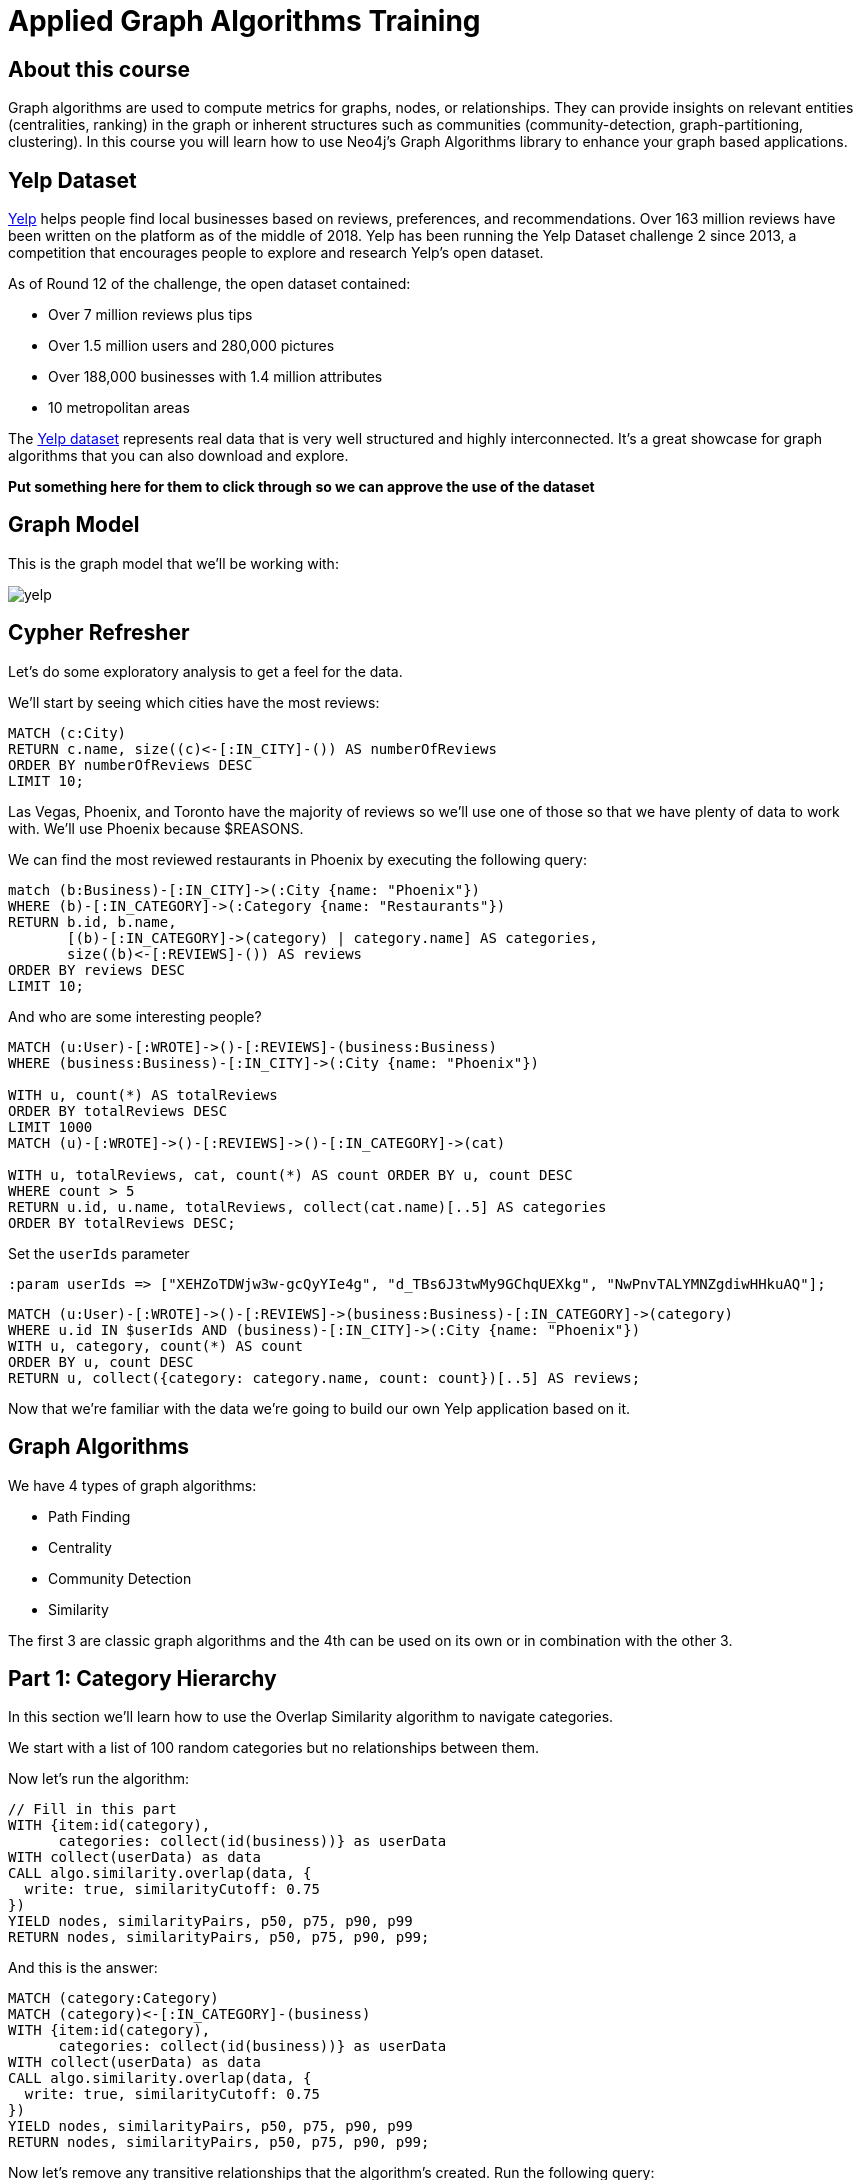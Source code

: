 = Applied Graph Algorithms Training

== About this course

Graph algorithms are used to compute metrics for graphs, nodes, or relationships.
They can provide insights on relevant entities (centralities, ranking) in the graph or inherent structures such as communities (community-detection, graph-partitioning, clustering).
In this course you will learn how to use Neo4j's Graph Algorithms library to enhance your graph based applications.

== Yelp Dataset

https://www.yelp.com/[Yelp^] helps people find local businesses based on reviews, preferences, and recommendations.
Over 163 million reviews have been written on the platform as of the middle of 2018.
Yelp has been running the Yelp Dataset challenge 2 since 2013, a competition that encourages people to explore and research Yelp’s open dataset.

As of Round 12 of the challenge, the open dataset contained:

* Over 7 million reviews plus tips
* Over 1.5 million users and 280,000 pictures
* Over 188,000 businesses with 1.4 million attributes
* 10 metropolitan areas

The https://www.yelp.com/dataset/challenge[Yelp dataset^] represents real data that is very well structured and highly interconnected.
It’s a great showcase for graph algorithms that you can also download and explore.

*Put something here for them to click through so we can approve the use of the dataset*

== Graph Model

This is the graph model that we'll be working with:

image::images/yelp.svg[]

== Cypher Refresher

Let's do some exploratory analysis to get a feel for the data.

We'll start by seeing which cities have the most reviews:

[source,cypher]
----
MATCH (c:City)
RETURN c.name, size((c)<-[:IN_CITY]-()) AS numberOfReviews
ORDER BY numberOfReviews DESC
LIMIT 10;
----

Las Vegas, Phoenix, and Toronto have the majority of reviews so we'll use one of those so that we have plenty of data to work with.
We'll use Phoenix because $REASONS.

We can find the most reviewed restaurants in Phoenix by executing the following query:

[source,cypher]
----
match (b:Business)-[:IN_CITY]->(:City {name: "Phoenix"})
WHERE (b)-[:IN_CATEGORY]->(:Category {name: "Restaurants"})
RETURN b.id, b.name,
       [(b)-[:IN_CATEGORY]->(category) | category.name] AS categories,
       size((b)<-[:REVIEWS]-()) AS reviews
ORDER BY reviews DESC
LIMIT 10;
----

And who are some interesting people?

[source,cypher]
----
MATCH (u:User)-[:WROTE]->()-[:REVIEWS]-(business:Business)
WHERE (business:Business)-[:IN_CITY]->(:City {name: "Phoenix"})

WITH u, count(*) AS totalReviews
ORDER BY totalReviews DESC
LIMIT 1000
MATCH (u)-[:WROTE]->()-[:REVIEWS]->()-[:IN_CATEGORY]->(cat)

WITH u, totalReviews, cat, count(*) AS count ORDER BY u, count DESC
WHERE count > 5
RETURN u.id, u.name, totalReviews, collect(cat.name)[..5] AS categories
ORDER BY totalReviews DESC;
----

Set the `userIds` parameter

[source,cypher]
----
:param userIds => ["XEHZoTDWjw3w-gcQyYIe4g", "d_TBs6J3twMy9GChqUEXkg", "NwPnvTALYMNZgdiwHHkuAQ"];
----


[source,cypher]
----
MATCH (u:User)-[:WROTE]->()-[:REVIEWS]->(business:Business)-[:IN_CATEGORY]->(category)
WHERE u.id IN $userIds AND (business)-[:IN_CITY]->(:City {name: "Phoenix"})
WITH u, category, count(*) AS count
ORDER BY u, count DESC
RETURN u, collect({category: category.name, count: count})[..5] AS reviews;
----

Now that we're familiar with the data we're going to build our own Yelp application based on it.


== Graph Algorithms

We have 4 types of graph algorithms:

* Path Finding
* Centrality
* Community Detection
* Similarity

The first 3 are classic graph algorithms and the 4th can be used on its own or in combination with the other 3.

== Part 1: Category Hierarchy

In this section we'll learn how to use the Overlap Similarity algorithm to navigate categories.

We start with a list of 100 random categories but no relationships between them.

Now let's run the algorithm:

[source,cypher]
----
// Fill in this part
WITH {item:id(category),
      categories: collect(id(business))} as userData
WITH collect(userData) as data
CALL algo.similarity.overlap(data, {
  write: true, similarityCutoff: 0.75
})
YIELD nodes, similarityPairs, p50, p75, p90, p99
RETURN nodes, similarityPairs, p50, p75, p90, p99;
----

And this is the answer:

[source,cypher]
----
MATCH (category:Category)
MATCH (category)<-[:IN_CATEGORY]-(business)
WITH {item:id(category),
      categories: collect(id(business))} as userData
WITH collect(userData) as data
CALL algo.similarity.overlap(data, {
  write: true, similarityCutoff: 0.75
})
YIELD nodes, similarityPairs, p50, p75, p90, p99
RETURN nodes, similarityPairs, p50, p75, p90, p99;
----

Now let's remove any transitive relationships that the algorithm's created.
Run the following query:

[source,cypher]
----
MATCH (g1:Category)-[:NARROWER_THAN*2..]->(g3:Category),
      (g1)-[d:NARROWER_THAN]->(g3)
DELETE d;
----

Now that we've computed relationships between categories, let's update the application to only return top level categories.

NOTE: Top level categories don't have an outgoing `NARROWER_THAN` relationship.

== Part 2: Ordering search results

In this section we'll learn how to use the Pearson Similarity algorithm to recommend reviews based on user similarity.

[source,cypher]
----
CALL algo.similarity.cosine(
    "// Fill in this part of the query
     RETURN id(u) AS item, id(business) AS id, review.stars AS weight",
    {graph: "cypher", similarityCutoff:0.5, degreeCutoff:3, write:true, topK:10,
     skipValue: algo.NaN(), params: {city: "Phoenix"}})
YIELD nodes, similarityPairs, min, max, mean, stdDev, p90, p95, p99
RETURN *
----

And here's the answer:

[source,cypher]
----
CALL algo.similarity.cosine(
    "MATCH (u:User:Phoenix)
     WITH u LIMIT 50000
     MATCH (u)-[:WROTE]->(review:Review)-[:REVIEWS]->(business:Business)-[:IN_CITY]->(c:City)
     WHERE c.name = $city
     RETURN id(u) AS item, id(business) AS id, review.stars AS weight",
    {graph: "cypher", similarityCutoff:0.5, degreeCutoff:3, write:true, topK:10,
     skipValue: algo.NaN(), params: {city: "Phoenix"}})
YIELD nodes, similarityPairs, min, max, mean, stdDev, p90, p95, p99
RETURN *
----

We want to use this similarity graph to improve the reviews that we show on our application.
We can find similar users by following the `SIMILAR` relationship from a user:

[source,cypher]
----
MATCH (me:User {id: $userId})-[similarity:SIMILAR]-(other)
RETURN other, similarity.score AS similarity
ORDER BY similarity DESC
----

Now let's update the application to use this new information.
Instead of selecting the reviews for our businesses based on the opinions of users unrelated to `user-name`, we'll show reviews written by similar users.

== Part 3: Most relevant reviews

In this section we'll learn how to use the Personalized PageRank algorithm to return relevant businesses in search results.

== Part 4: Photo based gallery recomendations

In this section we'll learn how to use the Label Propagation algorithm to recommend photos.